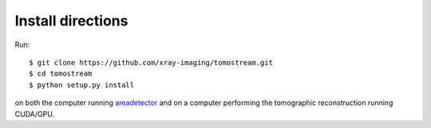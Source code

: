 ==================
Install directions
==================

.. _areadetector: https://cars9.uchicago.edu/software/epics/areaDetector.html


Run::
	
    $ git clone https://github.com/xray-imaging/tomostream.git
    $ cd tomostream
    $ python setup.py install

on both the computer running `areadetector`_ and on a computer performing the tomographic reconstruction running CUDA/GPU.


